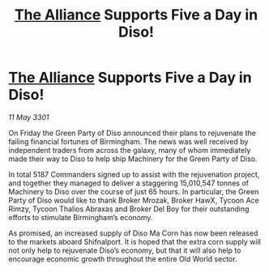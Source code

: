 :PROPERTIES:
:ID:       cda6707c-e1cd-4c47-b19b-274b51d593d0
:END:
#+title: [[id:1d726aa0-3e07-43b4-9b72-074046d25c3c][The Alliance]] Supports Five a Day in Diso!
#+filetags: :3301:galnet:

* [[id:1d726aa0-3e07-43b4-9b72-074046d25c3c][The Alliance]] Supports Five a Day in Diso!

/11 May 3301/

On Friday the Green Party of Diso announced their plans to rejuvenate the failing financial fortunes of Birmingham. The news was well received by independent traders from across the galaxy, many of whom immediately made their way to Diso to help ship Machinery for the Green Party of Diso. 

In total 5187 Commanders signed up to assist with the rejuvenation project, and together they managed to deliver a staggering 15,010,547 tonnes of Machinery to Diso over the course of just 65 hours. In particular, the Green Party of Diso would like to thank Broker Mrozak, Broker HawX, Tycoon Ace Rimzy, Tycoon Thalios Abraxas and Broker Del Boy for their outstanding efforts to stimulate Birmingham’s economy. 

As promised, an increased supply of Diso Ma Corn has now been released to the markets aboard Shifnalport. It is hoped that the extra corn supply will not only help to rejuvenate Diso’s economy, but that it will also help to encourage economic growth throughout the entire Old World sector.
